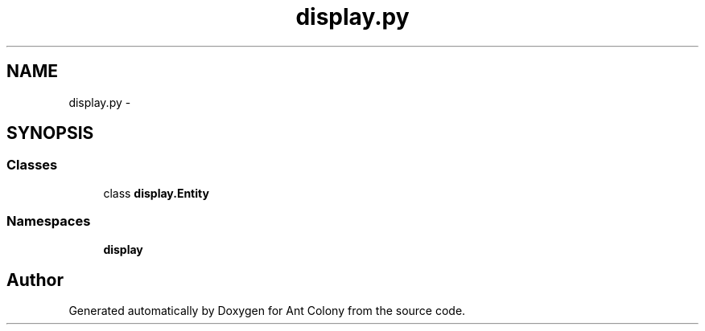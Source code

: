 .TH "display.py" 3 "Sat May 3 2014" "Ant Colony" \" -*- nroff -*-
.ad l
.nh
.SH NAME
display.py \- 
.SH SYNOPSIS
.br
.PP
.SS "Classes"

.in +1c
.ti -1c
.RI "class \fBdisplay\&.Entity\fP"
.br
.in -1c
.SS "Namespaces"

.in +1c
.ti -1c
.RI " \fBdisplay\fP"
.br
.in -1c
.SH "Author"
.PP 
Generated automatically by Doxygen for Ant Colony from the source code\&.
